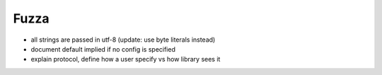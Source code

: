 Fuzza
=====

- all strings are passed in utf-8 (update: use byte literals instead)
- document default implied if no config is specified
- explain protocol, define how a user specify vs how library sees it

